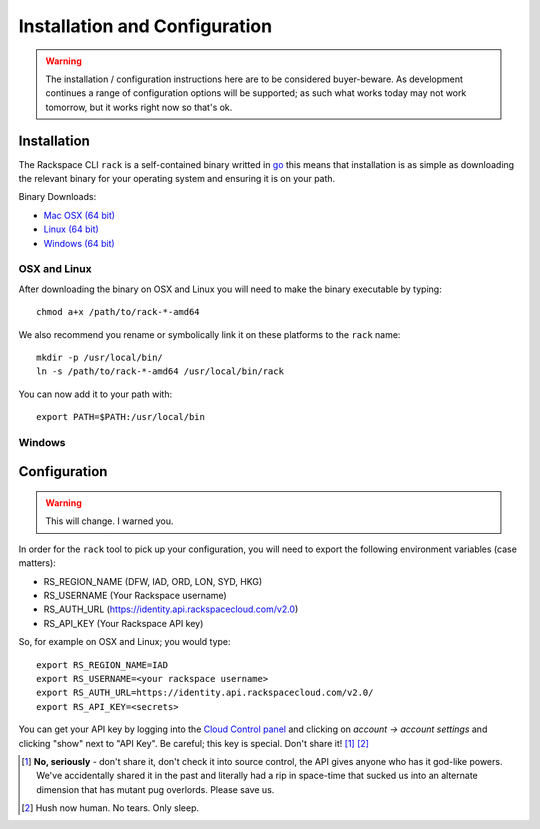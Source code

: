 .. _installation_and_configuration:

Installation and Configuration
==============================

.. warning:: The installation / configuration instructions here are to be considered
             buyer-beware. As development continues a range of configuration options
             will be supported; as such what works today may not work tomorrow, but
             it works right now so that's ok.

Installation
------------

The Rackspace CLI ``rack`` is a self-contained binary writted in go_ this means
that installation is as simple as downloading the relevant binary for your operating
system and ensuring it is on your path.

Binary Downloads:

* `Mac OSX (64 bit)`_
* `Linux (64 bit)`_
* `Windows (64 bit)`_

OSX and Linux
^^^^^^^^^^^^^

After downloading the binary on OSX and Linux you will need to make the binary
executable by typing::

    chmod a+x /path/to/rack-*-amd64

We also recommend you rename or symbolically link it on these platforms to the
``rack`` name::

    mkdir -p /usr/local/bin/
    ln -s /path/to/rack-*-amd64 /usr/local/bin/rack

You can now add it to your path with::

    export PATH=$PATH:/usr/local/bin

Windows
^^^^^^^

.. todo:: If you know how to do this on windows, pull request welcome I got nothing.


Configuration
-------------

.. warning:: This will change. I warned you.

In order for the ``rack`` tool to pick up your configuration, you will need to
export the following environment variables (case matters):

* RS_REGION_NAME (DFW, IAD, ORD, LON, SYD, HKG)
* RS_USERNAME (Your Rackspace username)
* RS_AUTH_URL (https://identity.api.rackspacecloud.com/v2.0)
* RS_API_KEY (Your Rackspace API key)

So, for example on OSX and Linux; you would type::

    export RS_REGION_NAME=IAD
    export RS_USERNAME=<your rackspace username>
    export RS_AUTH_URL=https://identity.api.rackspacecloud.com/v2.0/
    export RS_API_KEY=<secrets>

You can get your API key by logging into the `Cloud Control panel`_ and clicking
on *account -> account settings* and clicking "show" next to "API Key". Be careful;
this key is special. Don't share it! [#]_ [#]_


.. [#] **No, seriously** - don't share it, don't check it into source control, the API
      gives anyone who has it god-like powers. We've accidentally shared it in the
      past and literally had a rip in space-time that sucked us into an alternate
      dimension that has mutant pug overlords. Please save us.

.. [#] Hush now human. No tears. Only sleep.

.. _go: https://golang.org/
.. _Mac OSX (64 bit): https://ba7db30ac3f206168dbb-7f12cbe7f0a328a153fa25953cbec5f2.ssl.cf5.rackcdn.com/rack-darwin-amd64
.. _Linux (64 bit): https://ba7db30ac3f206168dbb-7f12cbe7f0a328a153fa25953cbec5f2.ssl.cf5.rackcdn.com/rack-linux-amd64
.. _Windows (64 bit): https://ba7db30ac3f206168dbb-7f12cbe7f0a328a153fa25953cbec5f2.ssl.cf5.rackcdn.com/rack-windows-amd64.exe
.. _Cloud Control panel: https://mycloud.rackspace.com/
